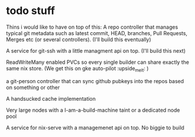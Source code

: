 * todo stuff
Thins i would like to have on top of this:
A repo controller that manages typical git metadata such as latest commit, HEAD, branches, Pull Requests, Merges etc (or several controllers).  (I'll build this eventually)

A service for git-ssh with a little managment api on top. (I'll build this next)

ReadWriteMany enabled PVCs so every single builder can share exactly the same nix store. (We get this on gke auto-pilot :upside_melt: )

a git-person controller that can sync github pubkeys into the repos based on something or other

A handsucked cache implementation

Very large nodes with a I-am-a-build-machine taint or a dedicated node pool

A service for nix-serve with a managemenet api on top. No biggie to build
